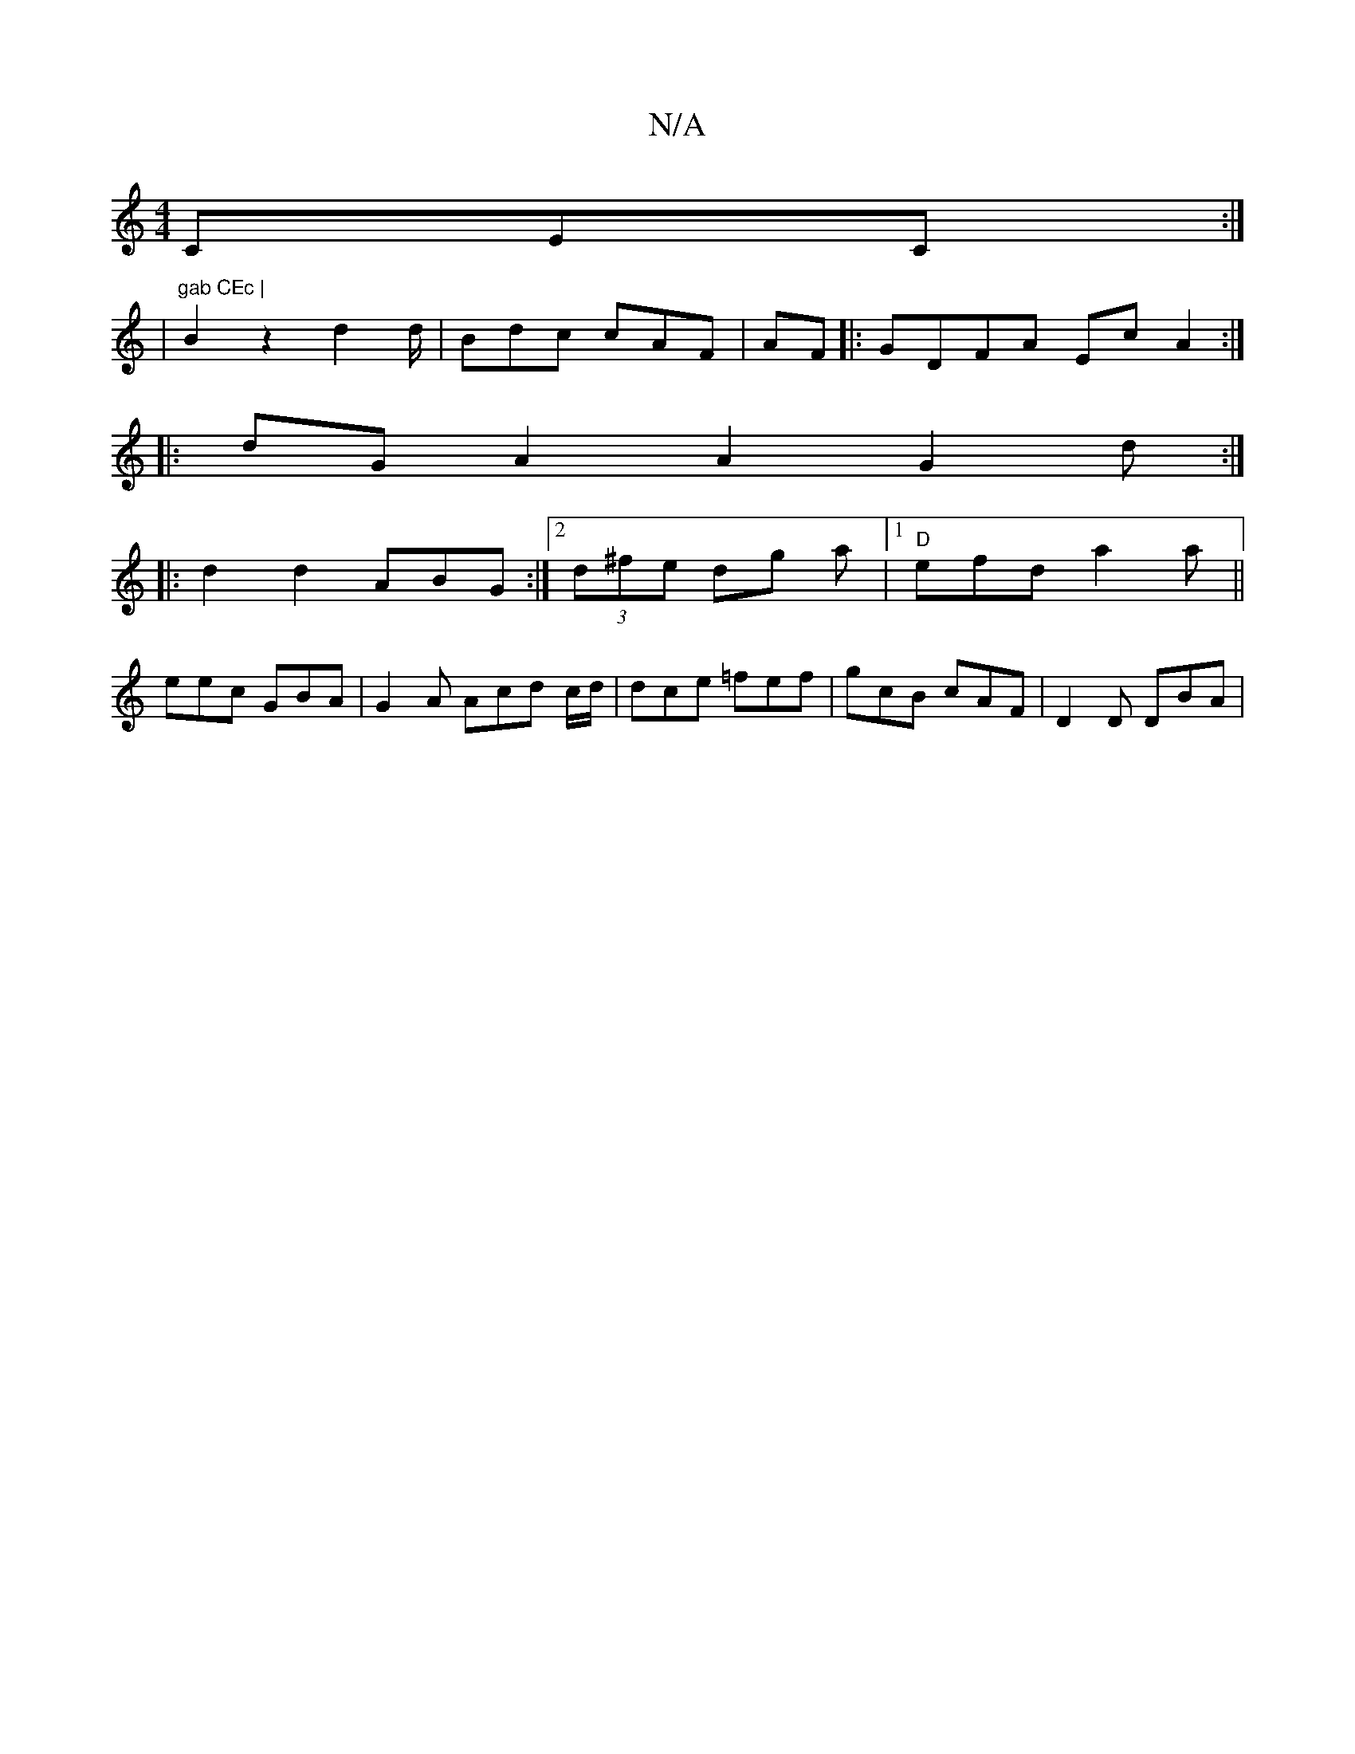 X:1
T:N/A
M:4/4
R:N/A
K:Cmajor
3CEC:|
|"^gab CEc |
B2 z2 d2 d/2 | Bdc cAF | AF|:GDFA EcA2 :|
|: dG A2 A2 G2d:|
|:d2d2 ABG:|2 (3d^fe dg a|1 "D" efd a2a||
eec GBA | G2A Acd c/d/ | dce =fef | gcB cAF|D2D DBA|

GAF E3:|
|:EBAB AEGE|
G2